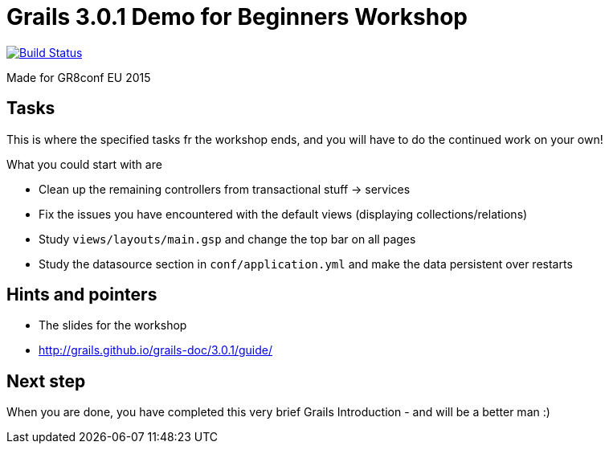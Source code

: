 = Grails 3.0.1 Demo for Beginners Workshop

image:https://travis-ci.org/JacobAae/eu-gr8conf-grailsdemo.svg?branch=geb-talk&label=Travis Build["Build Status", link="https://travis-ci.org/jacobaae/eu-gr8conf/grailsdemo"]


Made for GR8conf EU 2015

== Tasks

This is where the specified tasks fr the workshop ends, and you will have to do the continued work on your own!

What you could start with are

* Clean up the remaining controllers from transactional stuff -> services
* Fix the issues you have encountered with the default views (displaying collections/relations)
* Study `views/layouts/main.gsp` and change the top bar on all pages
* Study the datasource section in `conf/application.yml` and make the data persistent over restarts

== Hints and pointers

* The slides for the workshop
* http://grails.github.io/grails-doc/3.0.1/guide/

== Next step

When you are done, you have completed this very brief Grails Introduction - and will be a better man :)
